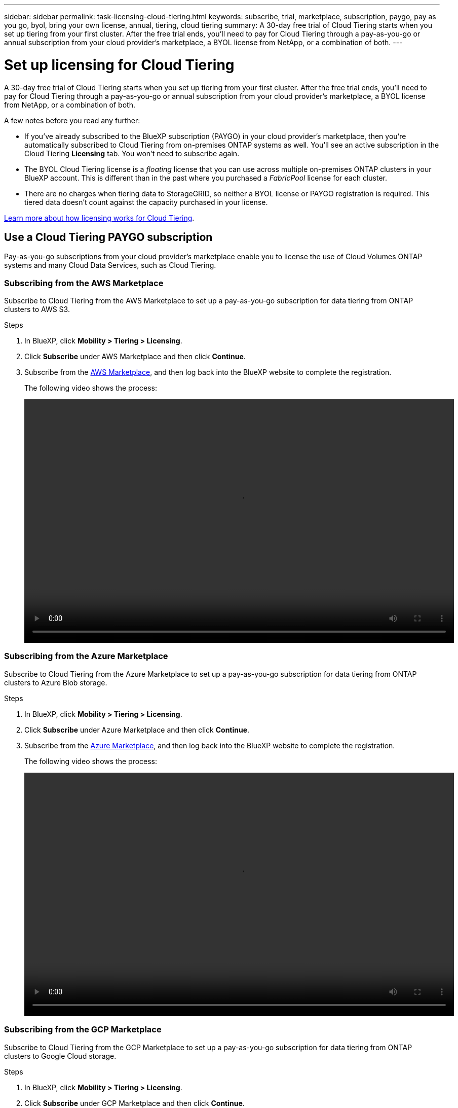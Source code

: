 ---
sidebar: sidebar
permalink: task-licensing-cloud-tiering.html
keywords: subscribe, trial, marketplace, subscription, paygo, pay as you go, byol, bring your own license, annual, tiering, cloud tiering
summary: A 30-day free trial of Cloud Tiering starts when you set up tiering from your first cluster. After the free trial ends, you’ll need to pay for Cloud Tiering through a pay-as-you-go or annual subscription from your cloud provider’s marketplace, a BYOL license from NetApp, or a combination of both.
---

= Set up licensing for Cloud Tiering
:hardbreaks:
:nofooter:
:icons: font
:linkattrs:
:imagesdir: ./media/

[.lead]
A 30-day free trial of Cloud Tiering starts when you set up tiering from your first cluster. After the free trial ends, you'll need to pay for Cloud Tiering through a pay-as-you-go or annual subscription from your cloud provider's marketplace, a BYOL license from NetApp, or a combination of both.

A few notes before you read any further:

* If you've already subscribed to the BlueXP subscription (PAYGO) in your cloud provider's marketplace, then you're automatically subscribed to Cloud Tiering from on-premises ONTAP systems as well. You'll see an active subscription in the Cloud Tiering *Licensing* tab. You won't need to subscribe again.
// You'll see an active subscription in the Digital Wallet.

* The BYOL Cloud Tiering license is a _floating_ license that you can use across multiple on-premises ONTAP clusters in your BlueXP account. This is different than in the past where you purchased a _FabricPool_ license for each cluster.

* There are no charges when tiering data to StorageGRID, so neither a BYOL license or PAYGO registration is required. This tiered data doesn't count against the capacity purchased in your license.

link:concept-cloud-tiering.html#pricing-and-licenses[Learn more about how licensing works for Cloud Tiering].

== Use a Cloud Tiering PAYGO subscription

Pay-as-you-go subscriptions from your cloud provider's marketplace enable you to license the use of Cloud Volumes ONTAP systems and many Cloud Data Services, such as Cloud Tiering.

=== Subscribing from the AWS Marketplace

Subscribe to Cloud Tiering from the AWS Marketplace to set up a pay-as-you-go subscription for data tiering from ONTAP clusters to AWS S3.

.Steps
[[subscribe-aws]]
. In BlueXP, click *Mobility > Tiering > Licensing*.

. Click *Subscribe* under AWS Marketplace and then click *Continue*.

. Subscribe from the https://aws.amazon.com/marketplace/pp/prodview-oorxakq6lq7m4?sr=0-8&ref_=beagle&applicationId=AWSMPContessa[AWS Marketplace^], and then log back into the BlueXP website to complete the registration.
+
The following video shows the process:
+
video::video_subscribing_aws_tiering.mp4[width=848, height=480]

=== Subscribing from the Azure Marketplace

Subscribe to Cloud Tiering from the Azure Marketplace to set up a pay-as-you-go subscription for data tiering from ONTAP clusters to Azure Blob storage.

.Steps
[[subscribe-azure]]
. In BlueXP, click *Mobility > Tiering > Licensing*.

. Click *Subscribe* under Azure Marketplace and then click *Continue*.

. Subscribe from the https://azuremarketplace.microsoft.com/en-us/marketplace/apps/netapp.cloud-manager?tab=Overview[Azure Marketplace^], and then log back into the BlueXP website to complete the registration.
+
The following video shows the process:
+
video::video_subscribing_azure_tiering.mp4[width=848, height=480]

=== Subscribing from the GCP Marketplace

Subscribe to Cloud Tiering from the GCP Marketplace to set up a pay-as-you-go subscription for data tiering from ONTAP clusters to Google Cloud storage.

.Steps
[[subscribe-gcp]]
. In BlueXP, click *Mobility > Tiering > Licensing*.

. Click *Subscribe* under GCP Marketplace and then click *Continue*.

. Subscribe from the https://console.cloud.google.com/marketplace/details/netapp-cloudmanager/cloud-manager?supportedpurview=project&rif_reserved[GCP Marketplace^], and then log back into the BlueXP website to complete the registration.
+
The following video shows the process:
+
video::video_subscribing_gcp_tiering.mp4[width=848, height=480]

== Use an annual contract

Pay for Cloud Tiering annually by purchasing an annual contract.

When tiering inactive data to AWS, you can subscribe to an annual contract available from the https://aws.amazon.com/marketplace/pp/B086PDWSS8[AWS Marketplace page^]. It's available in 1-, 2-, or 3-year terms.

If you want to use this option, set up your subscription from the Marketplace page and then https://docs.netapp.com/us-en/cloud-manager-setup-admin/task-adding-aws-accounts.html#associate-an-aws-subscription[associate the subscription with your AWS credentials^].

Annual contracts are not currently supported when tiering to Azure or GCP.

== Use a Cloud Tiering BYOL license

Bring-your-own licenses from NetApp provide 1-, 2-, or 3-year terms. The BYOL *Cloud Tiering* license is a _floating_ license that you can use across multiple on-premises ONTAP clusters in your BlueXP account. The total tiering capacity defined in your Cloud Tiering license is shared among *all* of your on-prem clusters, making initial licensing and renewal easy.

If you don't have a Cloud Tiering license, contact us to purchase one:

* mailto:ng-cloud-tiering@netapp.com?subject=Licensing[Send email to purchase a license].
* Click the chat icon in the lower-right of BlueXP to request a license.

Optionally, if you have an unassigned node-based license for Cloud Volumes ONTAP that you won't be using, you can convert it to a Cloud Tiering license with the same dollar-equivalence and the same expiration date. https://docs.netapp.com/us-en/cloud-manager-cloud-volumes-ontap/task-manage-node-licenses.html#exchange-unassigned-node-based-licenses[Go here for details^].

You use the Digital Wallet page in BlueXP to manage Cloud Tiering BYOL licenses. You can add new licenses and update existing licenses.

=== New Cloud Tiering BYOL licensing starting August 21, 2021

The new *Cloud Tiering* license was introduced in August 2021 for tiering configurations that are supported within BlueXP using the Cloud Tiering service. BlueXP currently supports tiering to the following cloud storage: Amazon S3, Azure Blob storage, Google Cloud Storage, S3-compatible object storage, and StorageGRID.

The *FabricPool* license that you may have used in the past to tier on-premises ONTAP data to the cloud is being retained only for ONTAP deployments in sites that have no internet access (also known as "dark sites"), and for tiering configurations to IBM Cloud Object Storage. If you're using this type of configuration, you'll install a FabricPool license on each cluster using System Manager or the ONTAP CLI.

TIP: Note that tiering to StorageGRID does not require a FabricPool or Cloud Tiering license.

If you are currently using FabricPool licensing, you're not affected until your FabricPool license reaches its expiration date or maximum capacity. Contact NetApp when you need to update your license, or earlier to make sure there is no interruption in your ability to tier data to the cloud.

* If you're using a configuration that's supported in BlueXP, your FabricPool licenses will be converted to Cloud Tiering licenses and they'll appear in the Digital Wallet. When those initial licenses expire, you'll need to update the Cloud Tiering licenses.
* If you're using a configuration that's not supported in BlueXP, then you'll continue using a FabricPool license. https://docs.netapp.com/us-en/ontap/cloud-install-fabricpool-task.html[See how to license tiering using System Manager^].

Here are some things you need to know about the two licenses:

[cols="50,50",width=95%,options="header"]
|===
| Cloud Tiering license
| FabricPool license

| It is a _floating_ license that you can use across multiple on-premises ONTAP clusters. | It is a per-cluster license that you purchase and license for _every_ cluster.
| It is registered in BlueXP in the Digital Wallet. | It is applied to individual clusters using System Manager or the ONTAP CLI.
| Tiering configuration and management is done through the Cloud Tiering service in BlueXP. | Tiering configuration and management is done through System Manager or the ONTAP CLI.
| Once configured, you can use the tiering service without a license for 30 days using the free trial. | Once configured, you can tier the first 10 TB of data for free.
|===

=== Obtain your Cloud Tiering license file

After you have purchased your Cloud Tiering license, you activate the license in BlueXP by entering the Cloud Tiering serial number and NSS account, or by uploading the NLF license file. The steps below show how to get the NLF license file if you plan to use that method.

.Steps

. Sign in to the https://mysupport.netapp.com[NetApp Support Site^] and click *Systems > Software Licenses*.

. Enter your Cloud Tiering license serial number.
+
image:screenshot_cloud_tiering_license_step1.gif[A screenshot that shows a table of licenses after searching by serial number.]

. Under *License Key*, click *Get NetApp License File*.

. Enter your BlueXP Account ID (this is called a Tenant ID on the support site) and click *Submit* to download the license file.
+
image:screenshot_cloud_tiering_license_step2.gif[A screenshot that shows the get license dialog box where you enter your tenant ID and then click Submit to download the license file.]
+
You can find your BlueXP Account ID by selecting the *Account* drop-down from the top of BlueXP, and then clicking *Manage Account* next to your account. Your Account ID is in the Overview tab.

=== Add Cloud Tiering BYOL licenses to your account

After you purchase a Cloud Tiering license for your BlueXP account, you need to add the license to BlueXP to use the Cloud Tiering service.

.Steps

. Click *All Services > Digital Wallet > Data Services Licenses*.

. Click *Add License*.

. In the _Add License_ dialog, enter the license information and click *Add License*:
+
* If you have the tiering license serial number and know your NSS account, select the *Enter Serial Number* option and enter that information.
+
If your NetApp Support Site account isn't available from the drop-down list, https://docs.netapp.com/us-en/cloud-manager-setup-admin/task-adding-nss-accounts.html[add the NSS account to BlueXP^].
* If you have the tiering license file, select the *Upload License File* option and follow the prompts to attach the file.
+
image:screenshot_services_license_add.png[A screenshot that shows the page to add the Cloud Tiering BYOL license.]

.Result

BlueXP adds the license so that your Cloud Tiering service is active.

=== Update a Cloud Tiering BYOL license

If your licensed term is nearing the expiration date, or if your licensed capacity is reaching the limit, you'll be notified in Cloud Tiering.

image:screenshot_services_license_expire2.png[A screenshot that shows an expiring license in the Cloud Tiering page.]

This status also appears in the Digital Wallet page.

image:screenshot_services_license_expire1.png[A screenshot that shows an expiring license in the Digital Wallet page.]

You can update your Cloud Tiering license before it expires so that there is no interruption in your ability to tier your data to the cloud.

.Steps

. Click the chat icon in the lower-right of BlueXP to request an extension to your term or additional capacity to your Cloud Tiering license for the particular serial number.
+
After you pay for the license and it is registered with the NetApp Support Site, BlueXP automatically updates the license in the Digital Wallet and the Data Services Licenses page will reflect the change in 5 to 10 minutes.

. If BlueXP can't automatically update the license, then you'll need to manually upload the license file.
.. You can <<Obtain your Cloud Tiering license file,obtain the license file from the NetApp Support Site>>.
.. On the Digital Wallet page in the _Data Services Licenses_ tab, click image:screenshot_horizontal_more_button.gif[More icon] for the service serial number you are updating, and click *Update License*.
+
image:screenshot_services_license_update.png[A screenshot of selecting the Update License button for a particular service.]
.. In the _Update License_ page, upload the license file and click *Update License*.

.Result

BlueXP updates the license so that your Cloud Tiering service continues to be active.

== Apply Cloud Tiering licenses to clusters in special configurations

ONTAP clusters in the following configurations can use Cloud Tiering licenses, but the license must be applied in a different manner than single-node clusters, HA-configured clusters, clusters in Tiering Mirror configurations, and MetroCluster configurations using FabricPool Mirror:

* Clusters that are tiered to IBM Cloud Object Storage
* Cluster that are installed in "dark sites"

=== Process for existing clusters that have a FabricPool license

When you link:task-managing-tiering.html#discovering-additional-clusters-from-cloud-tiering[discover any of these special cluster types in Cloud Tiering], Cloud Tiering recognizes the FabricPool license and adds the license into the Digital Wallet. Those clusters will continue tiering data as usual. When the FabricPool license expires, you'll need to purchase a Cloud Tiering license.

=== Process for newly created clusters

When you discover typical clusters in Cloud Tiering, you'll configure tiering using the Cloud Tiering interface. In these cases the following actions happen:

. The "parent" Cloud Tiering license tracks the capacity being used for tiering by all clusters to make sure there is enough capacity in the license. The total licensed capacity and expiration date are shown in the Digital Wallet.
. A "child" tiering license is automatically installed on each cluster to communicate with the "parent" license.

NOTE: The licensed capacity and expiration date shown in System Manager or in the ONTAP CLI for the "child" license is not the real information, so don't be concerned if the information is not the same. These values are managed internally by the Cloud Tiering software. The real information is tracked in the Digital Wallet.

For the two configurations listed above, you'll need to configure tiering using System Manager or the ONTAP CLI (not by using the Cloud Tiering interface). So in these cases you'll need to push the "child" license to these clusters manually from the Cloud Tiering interface.

Note that since data is tiered to two different object storage locations for Tiering Mirror configurations, you'll need to purchase a license with enough capacity for tiering data to both locations.

.Steps

. Install and configure your ONTAP clusters using System Manager or the ONTAP CLI.
+
Do not configure tiering at this point.

. link:task-licensing-cloud-tiering.html#use-a-cloud-tiering-byol-license[Purchase a Cloud Tiering license] for the capacity needed for the new cluster, or clusters.

. In BlueXP, link:task-licensing-cloud-tiering.html#add-cloud-tiering-byol-licenses-to-your-account[add the license to the Digital Wallet].

. In Cloud Tiering, link:task-managing-tiering.html#discovering-additional-clusters-from-cloud-tiering[discover the new clusters].

. From the Cluster Dashboard, click image:screenshot_horizontal_more_button.gif[More icon] for the cluster and select *Deploy License*.
+
image:screenshot_tiering_deploy_license.png[A screenshot showing how to deploy a tiering license to an ONTAP cluster.]

. In the _Deploy License_ dialog, click *Deploy*.
+
The child license is deployed to the ONTAP cluster.

. Return to System Manager or the ONTAP CLI and set up your tiering configuration.
+
https://docs.netapp.com/us-en/ontap/fabricpool/manage-mirrors-task.html[FabricPool Mirror configuration information]
+
https://docs.netapp.com/us-en/ontap/fabricpool/setup-object-stores-mcc-task.html[FabricPool MetroCluster configuration information]
+
https://docs.netapp.com/us-en/ontap/fabricpool/setup-ibm-object-storage-cloud-tier-task.html[Tiering to IBM Cloud Object Storage information]
